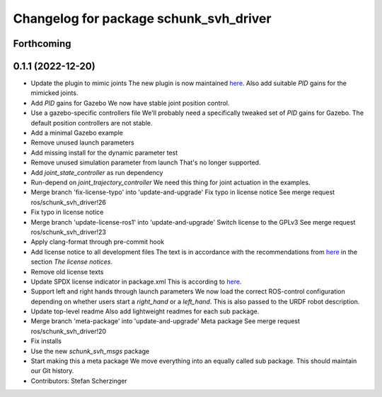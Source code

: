 ^^^^^^^^^^^^^^^^^^^^^^^^^^^^^^^^^^^^^^^
Changelog for package schunk_svh_driver
^^^^^^^^^^^^^^^^^^^^^^^^^^^^^^^^^^^^^^^

Forthcoming
-----------

0.1.1 (2022-12-20)
------------------
* Update the plugin to mimic joints
  The new plugin is now maintained
  `here <https://github.com/roboticsgroup/roboticsgroup_upatras_gazebo_plugins>`_.
  Also add suitable `PID` gains for the mimicked joints.
* Add `PID` gains for Gazebo
  We now have stable joint position control.
* Use a gazebo-specific controllers file
  We'll probably need a specifically tweaked set of `PID` gains for
  Gazebo. The default position controllers are not stable.
* Add a minimal Gazebo example
* Remove unused launch parameters
* Add missing install for the dynamic parameter test
* Remove unused simulation parameter from launch
  That's no longer supported.
* Add `joint_state_controller` as run dependency
* Run-depend on `joint_trajectory_controller`
  We need this thing for joint actuation in the examples.
* Merge branch 'fix-license-typo' into 'update-and-upgrade'
  Fix typo in license notice
  See merge request ros/schunk_svh_driver!26
* Fix typo in license notice
* Merge branch 'update-license-ros1' into 'update-and-upgrade'
  Switch license to the GPLv3
  See merge request ros/schunk_svh_driver!23
* Apply clang-format through pre-commit hook
* Add license notice to all development files
  The text is in accordance with the recommendations from
  `here <https://www.gnu.org/licenses/gpl-howto.html>`_
  in the section *The license notices*.
* Remove old license texts
* Update SPDX license indicator in package.xml
  This is according to
  `here <https://www.gnu.org/licenses/identify-licenses-clearly.html>`_.
* Support left and right hands through launch parameters
  We now load the correct ROS-control configuration depending on whether
  users start a `right_hand` or a `left_hand`.
  This is also passed to the URDF robot description.
* Update top-level readme
  Also add lightweight readmes for each sub package.
* Merge branch 'meta-package' into 'update-and-upgrade'
  Meta package
  See merge request ros/schunk_svh_driver!20
* Fix installs
* Use the new `schunk_svh_msgs` package
* Start making this a meta package
  We move everything into an equally called sub package.
  This should maintain our Git history.
* Contributors: Stefan Scherzinger

